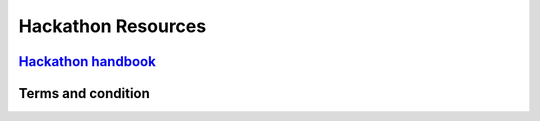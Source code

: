 ################################################################################
Hackathon Resources
################################################################################

==========================================================================================
`Hackathon handbook <https://wanchain.org/files/WanchainHackathonHandbook_SanJose.pdf>`_
==========================================================================================

==========================================================================================
Terms and condition
==========================================================================================

